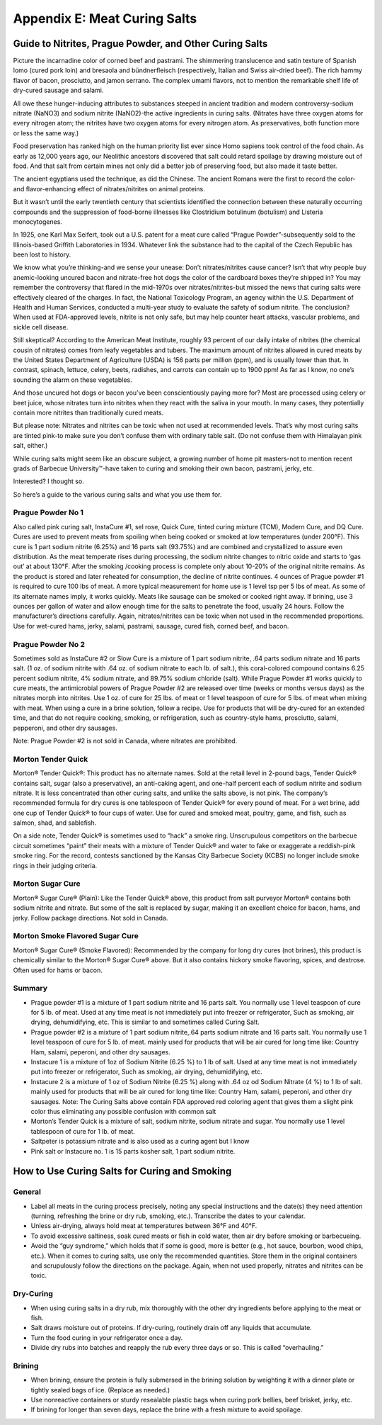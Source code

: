 .. raw:: pdf

   OddPageBreak cutePage

Appendix E: Meat Curing Salts
*****************************

Guide to Nitrites, Prague Powder, and Other Curing Salts
========================================================

Picture the incarnadine color of corned beef and pastrami. The
shimmering translucence and satin texture of Spanish lomo (cured pork
loin) and bresaola and bündnerfleisch (respectively, Italian and Swiss
air-dried beef). The rich hammy flavor of bacon, prosciutto, and jamon
serrano. The complex umami flavors, not to mention the remarkable shelf
life of dry-cured sausage and salami.

All owe these hunger-inducing attributes to substances steeped in
ancient tradition and modern controversy-sodium nitrate (NaNO3) and
sodium nitrite (NaNO2)-the active ingredients in curing salts. (Nitrates
have three oxygen atoms for every nitrogen atom; the nitrites have two
oxygen atoms for every nitrogen atom. As preservatives, both function
more or less the same way.)

Food preservation has ranked high on the human priority list ever since
Homo sapiens took control of the food chain. As early as 12,000 years
ago, our Neolithic ancestors discovered that salt could retard spoilage
by drawing moisture out of food. And that salt from certain mines not
only did a better job of preserving food, but also made it taste better.

The ancient egyptians used the technique, as did the Chinese. The
ancient Romans were the first to record the color- and flavor-enhancing
effect of nitrates/nitrites on animal proteins.

But it wasn’t until the early twentieth century that scientists
identified the connection between these naturally occurring compounds
and the suppression of food-borne illnesses like Clostridium botulinum
(botulism) and Listeria monocytogenes.

In 1925, one Karl Max Seifert, took out a U.S. patent for a meat cure
called “Prague Powder”-subsequently sold to the Illinois-based Griffith
Laboratories in 1934. Whatever link the substance had to the capital of
the Czech Republic has been lost to history.

We know what you’re thinking-and we sense your unease: Don’t
nitrates/nitrites cause cancer? Isn’t that why people buy anemic-looking
uncured bacon and nitrate-free hot dogs the color of the cardboard boxes
they’re shipped in? You may remember the controversy that flared in the
mid-1970s over nitrates/nitrites-but missed the news that curing salts
were effectively cleared of the charges. In fact, the National
Toxicology Program, an agency within the U.S. Department of Health and
Human Services, conducted a multi-year study to evaluate the safety of
sodium nitrite. The conclusion? When used at FDA-approved levels,
nitrite is not only safe, but may help counter heart attacks, vascular
problems, and sickle cell disease.

Still skeptical? According to the American Meat Institute, roughly 93
percent of our daily intake of nitrites (the chemical cousin of
nitrates) comes from leafy vegetables and tubers. The maximum amount of
nitrites allowed in cured meats by the United States Department of
Agriculture (USDA) is 156 parts per million (ppm), and is usually lower
than that. In contrast, spinach, lettuce, celery, beets, radishes, and
carrots can contain up to 1900 ppm! As far as I know, no one’s sounding
the alarm on these vegetables.

And those uncured hot dogs or bacon you’ve been conscientiously paying
more for? Most are processed using celery or beet juice, whose nitrates
turn into nitrites when they react with the saliva in your mouth. In
many cases, they potentially contain more nitrites than traditionally
cured meats.

But please note: Nitrates and nitrites can be toxic when not used at
recommended levels. That’s why most curing salts are tinted pink-to make
sure you don’t confuse them with ordinary table salt. (Do not confuse
them with Himalayan pink salt, either.)

While curing salts might seem like an obscure subject, a growing number
of home pit masters-not to mention recent grads of Barbecue
University™-have taken to curing and smoking their own bacon, pastrami,
jerky, etc.

Interested? I thought so.

So here’s a guide to the various curing salts and what you use them for.

Prague Powder No 1
------------------

Also called pink curing salt, InstaCure #1, sel rose, Quick Cure, tinted
curing mixture (TCM), Modern Cure, and DQ Cure. Cures are used to
prevent meats from spoiling when being cooked or smoked at low
temperatures (under 200°F). This cure is 1 part sodium nitrite (6.25%)
and 16 parts salt (93.75%) and are combined and crystallized to assure
even distribution. As the meat temperate rises during processing, the
sodium nitrite changes to nitric oxide and starts to ‘gas out’ at about
130°F. After the smoking /cooking process is complete only about 10-20%
of the original nitrite remains. As the product is stored and later
reheated for consumption, the decline of nitrite continues. 4 ounces of
Prague powder #1 is required to cure 100 lbs of meat. A more typical
measurement for home use is 1 level tsp per 5 lbs of meat. As some of
its alternate names imply, it works quickly. Meats like sausage can be
smoked or cooked right away. If brining, use 3 ounces per gallon of
water and allow enough time for the salts to penetrate the food, usually
24 hours. Follow the manufacturer’s directions carefully. Again,
nitrates/nitrites can be toxic when not used in the recommended
proportions. Use for wet-cured hams, jerky, salami, pastrami, sausage,
cured fish, corned beef, and bacon.

Prague Powder No 2
------------------

Sometimes sold as InstaCure #2 or Slow Cure is a mixture of 1 part
sodium nitrite, .64 parts sodium nitrate and 16 parts salt. (1 oz. of
sodium nitrite with .64 oz. of sodium nitrate to each lb. of salt.),
this coral-colored compound contains 6.25 percent sodium nitrite, 4%
sodium nitrate, and 89.75% sodium chloride (salt). While Prague Powder
#1 works quickly to cure meats, the antimicrobial powers of Prague
Powder #2 are released over time (weeks or months versus days) as the
nitrates morph into nitrites. Use 1 oz. of cure for 25 lbs. of meat or 1
level teaspoon of cure for 5 lbs. of meat when mixing with meat. When
using a cure in a brine solution, follow a recipe. Use for products that
will be dry-cured for an extended time, and that do not require cooking,
smoking, or refrigeration, such as country-style hams, prosciutto,
salami, pepperoni, and other dry sausages.

Note: Prague Powder #2 is not sold in Canada, where nitrates are
prohibited.

Morton Tender Quick
-------------------

Morton® Tender Quick®: This product has no alternate names. Sold at the
retail level in 2-pound bags, Tender Quick® contains salt, sugar (also a
preservative), an anti-caking agent, and one-half percent each of sodium
nitrite and sodium nitrate. It is less concentrated than other curing
salts, and unlike the salts above, is not pink. The company’s
recommended formula for dry cures is one tablespoon of Tender Quick® for
every pound of meat. For a wet brine, add one cup of Tender Quick® to
four cups of water. Use for cured and smoked meat, poultry, game, and
fish, such as salmon, shad, and sablefish.

On a side note, Tender Quick® is sometimes used to “hack” a smoke ring.
Unscrupulous competitors on the barbecue circuit sometimes “paint” their
meats with a mixture of Tender Quick® and water to fake or exaggerate a
reddish-pink smoke ring. For the record, contests sanctioned by the
Kansas City Barbecue Society (KCBS) no longer include smoke rings in
their judging criteria.

Morton Sugar Cure
-----------------

Morton® Sugar Cure® (Plain): Like the Tender Quick® above, this product
from salt purveyor Morton® contains both sodium nitrite and nitrate. But
some of the salt is replaced by sugar, making it an excellent choice for
bacon, hams, and jerky. Follow package directions. Not sold in Canada.

Morton Smoke Flavored Sugar Cure
--------------------------------

Morton® Sugar Cure® (Smoke Flavored): Recommended by the company for
long dry cures (not brines), this product is chemically similar to the
Morton® Sugar Cure® above. But it also contains hickory smoke flavoring,
spices, and dextrose. Often used for hams or bacon.

Summary
-------

-  Prague powder #1 is a mixture of 1 part sodium nitrite and 16 parts
   salt. You normally use 1 level teaspoon of cure for 5 lb. of meat.
   Used at any time meat is not immediately put into freezer or
   refrigerator, Such as smoking, air drying, dehumidifying, etc. This
   is similar to and sometimes called Curing Salt.
-  Prague powder #2 is a mixture of 1 part sodium nitrite,.64 parts
   sodium nitrate and 16 parts salt. You normally use 1 level teaspoon
   of cure for 5 lb. of meat. mainly used for products that will be air
   cured for long time like: Country Ham, salami, peperoni, and other
   dry sausages.
-  Instacure 1 is a mixture of 1oz of Sodium Nitrite (6.25 %) to 1 lb of
   salt. Used at any time meat is not immediately put into freezer or
   refrigerator, Such as smoking, air drying, dehumidifying, etc.
-  Instacure 2 is a mixture of 1 oz of Sodium Nitrite (6.25 %) along
   with .64 oz od Sodium Nitrate (4 %) to 1 lb of salt. mainly used for
   products that will be air cured for long time like: Country Ham,
   salami, peperoni, and other dry sausages. Note: The Curing Salts
   above contain FDA approved red coloring agent that gives them a
   slight pink color thus eliminating any possible confusion with common
   salt
-  Morton’s Tender Quick is a mixture of salt, sodium nitrite, sodium
   nitrate and sugar. You normally use 1 level tablespoon of cure for 1
   lb. of meat.
-  Saltpeter is potassium nitrate and is also used as a curing agent but
   I know
-  Pink salt or Instacure no. 1 is 15 parts kosher salt, 1 part sodium
   nitrite.

How to Use Curing Salts for Curing and Smoking
==============================================

General
-------

-  Label all meats in the curing process precisely, noting any special
   instructions and the date(s) they need attention (turning, refreshing
   the brine or dry rub, smoking, etc.). Transcribe the dates to your
   calendar.
-  Unless air-drying, always hold meat at temperatures between 36°F and
   40°F.
-  To avoid excessive saltiness, soak cured meats or fish in cold water,
   then air dry before smoking or barbecueing.
-  Avoid the “guy syndrome,” which holds that if some is good, more is
   better (e.g., hot sauce, bourbon, wood chips, etc.). When it comes to
   curing salts, use only the recommended quantities. Store them in the
   original containers and scrupulously follow the directions on the
   package. Again, when not used properly, nitrates and nitrites can be
   toxic.

Dry-Curing
----------

-  When using curing salts in a dry rub, mix thoroughly with the other
   dry ingredients before applying to the meat or fish.
-  Salt draws moisture out of proteins. If dry-curing, routinely drain
   off any liquids that accumulate.
-  Turn the food curing in your refrigerator once a day.
-  Divide dry rubs into batches and reapply the rub every three days or
   so. This is called “overhauling.”

Brining
-------

-  When brining, ensure the protein is fully submersed in the brining
   solution by weighting it with a dinner plate or tightly sealed bags
   of ice. (Replace as needed.)
-  Use nonreactive containers or sturdy resealable plastic bags when
   curing pork bellies, beef brisket, jerky, etc.
-  If brining for longer than seven days, replace the brine with a fresh
   mixture to avoid spoilage.
